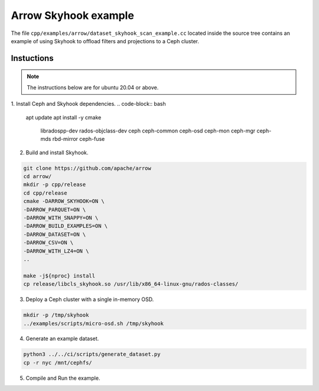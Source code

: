 .. Licensed to the Apache Software Foundation (ASF) under one
.. or more contributor license agreements.  See the NOTICE file
.. distributed with this work for additional information
.. regarding copyright ownership.  The ASF licenses this file
.. to you under the Apache License, Version 2.0 (the
.. "License"); you may not use this file except in compliance
.. with the License.  You may obtain a copy of the License at

..   http://www.apache.org/licenses/LICENSE-2.0

.. Unless required by applicable law or agreed to in writing,
.. software distributed under the License is distributed on an
.. "AS IS" BASIS, WITHOUT WARRANTIES OR CONDITIONS OF ANY
.. KIND, either express or implied.  See the License for the
.. specific language governing permissions and limitations
.. under the License.

.. default-domain:: cpp
.. highlight:: cpp

=====================
Arrow Skyhook example
=====================

The file ``cpp/examples/arrow/dataset_skyhook_scan_example.cc``
located inside the source tree contains an example of using Skyhook to 
offload filters and projections to a Ceph cluster.

Instuctions
===========

.. note::
   The instructions below are for ubuntu 20.04 or above.

1. Install Ceph and Skyhook dependencies.
.. code-block:: bash

    apt update 
    apt install -y cmake \
                    libradospp-dev \
                    rados-objclass-dev \
                    ceph \
                    ceph-common \
                    ceph-osd \
                    ceph-mon \
                    ceph-mgr \
                    ceph-mds \
                    rbd-mirror \
                    ceph-fuse

2. Build and install Skyhook.

.. code-block:: bash

    git clone https://github.com/apache/arrow
    cd arrow/
    mkdir -p cpp/release
    cd cpp/release
    cmake -DARROW_SKYHOOK=ON \
    -DARROW_PARQUET=ON \
    -DARROW_WITH_SNAPPY=ON \
    -DARROW_BUILD_EXAMPLES=ON \
    -DARROW_DATASET=ON \
    -DARROW_CSV=ON \
    -DARROW_WITH_LZ4=ON \
    ..

    make -j${nproc} install
    cp release/libcls_skyhook.so /usr/lib/x86_64-linux-gnu/rados-classes/

3. Deploy a Ceph cluster with a single in-memory OSD.

.. code-block:: bash

    mkdir -p /tmp/skyhook
    ../examples/scripts/micro-osd.sh /tmp/skyhook

4. Generate an example dataset.

.. code-block:: bash

    python3 ../../ci/scripts/generate_dataset.py
    cp -r nyc /mnt/cephfs/

5. Compile and Run the example.

.. code-block:: bash
    LD_LIBRARY_PATH=/usr/local/lib release/dataset_skyhook_scan_example file:///mnt/cephfs/nyc
